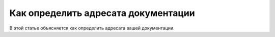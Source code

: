 Как определить адресата документации
====================================

.. index::
   Адресаты

В этой статье объясняется как определить адресата вашей документации.

.. seealso::

   * :doc:`/references/recipients/index`

.. contents:: Оглавление
   :local:
   :depth: 2
   :backlinks: none

